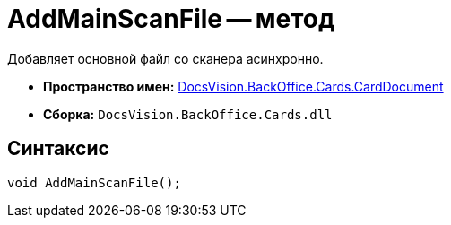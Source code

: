 = AddMainScanFile -- метод

Добавляет основной файл со сканера асинхронно.

* *Пространство имен:* xref:api/DocsVision/BackOffice/Cards/CardDocument/CardDocument_NS.adoc[DocsVision.BackOffice.Cards.CardDocument]
* *Сборка:* `DocsVision.BackOffice.Cards.dll`

[[AddMainScanFile_1_MT__section_jct_3ds_mpb]]
== Синтаксис

[source,csharp]
----
void AddMainScanFile();
----
